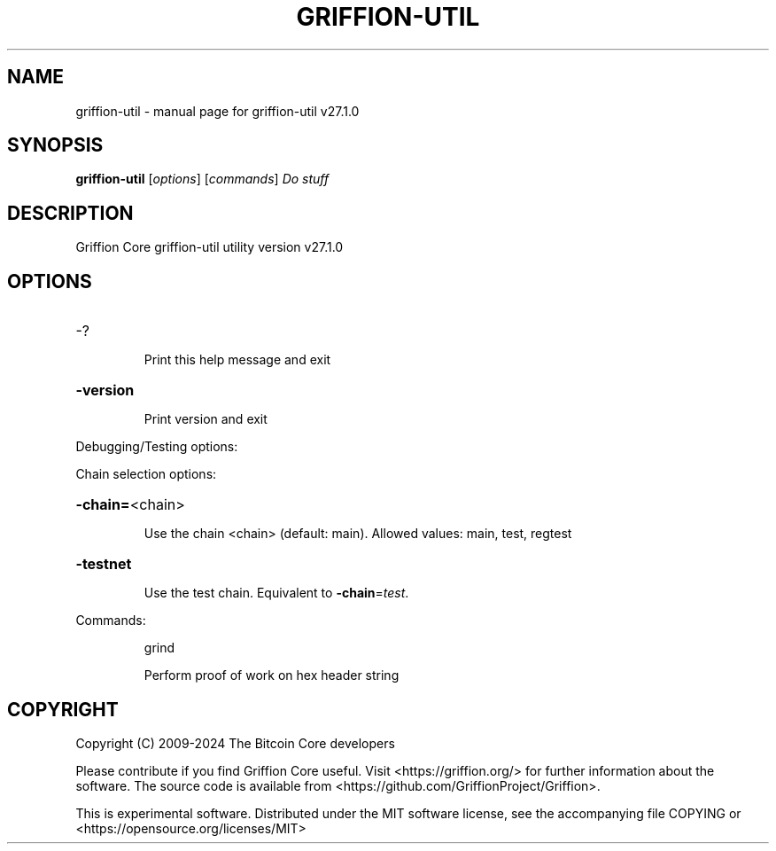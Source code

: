 .\" DO NOT MODIFY THIS FILE!  It was generated by help2man 1.49.3.
.TH GRIFFION-UTIL "1" "June 2024" "griffion-util v27.1.0" "User Commands"
.SH NAME
griffion-util \- manual page for griffion-util v27.1.0
.SH SYNOPSIS
.B griffion-util
[\fI\,options\/\fR] [\fI\,commands\/\fR]  \fI\,Do stuff\/\fR
.SH DESCRIPTION
Griffion Core griffion\-util utility version v27.1.0
.SH OPTIONS
.HP
\-?
.IP
Print this help message and exit
.HP
\fB\-version\fR
.IP
Print version and exit
.PP
Debugging/Testing options:
.PP
Chain selection options:
.HP
\fB\-chain=\fR<chain>
.IP
Use the chain <chain> (default: main). Allowed values: main, test,
regtest
.HP
\fB\-testnet\fR
.IP
Use the test chain. Equivalent to \fB\-chain\fR=\fI\,test\/\fR.
.PP
Commands:
.IP
grind
.IP
Perform proof of work on hex header string
.SH COPYRIGHT
Copyright (C) 2009-2024 The Bitcoin Core developers

Please contribute if you find Griffion Core useful. Visit
<https://griffion.org/> for further information about the software.
The source code is available from <https://github.com/GriffionProject/Griffion>.

This is experimental software.
Distributed under the MIT software license, see the accompanying file COPYING
or <https://opensource.org/licenses/MIT>